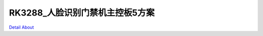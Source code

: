 RK3288_人脸识别门禁机主控板5方案 
================================

.. image:: ./RK3288_ACS_SANCE_V30_TOP1.JPG

.. image:: ./RK3288_ACS_SANCE_V30_TOP2.JPG

.. image:: ./RK3288_ACS_SANCE_V30_SIDE1.JPG

.. image:: ./RK3288_ACS_SANCE_V30_SIDE2.JPG

.. image:: ./RK3288_ACS_SANCE_V30_SIDE3.JPG

.. image:: ./RK3288_ACS_SANCE_V30_BOT1.JPG

.. image:: ./RK3288_ACS_SANCE_V30_BOT2.JPG

`Detail About <https://allwinwaydocs.readthedocs.io/zh-cn/latest/about.html#about>`_